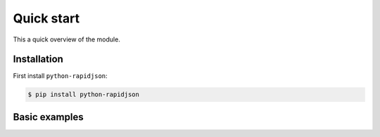 =============
 Quick start
=============

This a quick overview of the module.


Installation
------------

First install ``python-rapidjson``:

.. code-block:: bash

    $ pip install python-rapidjson



Basic examples
--------------